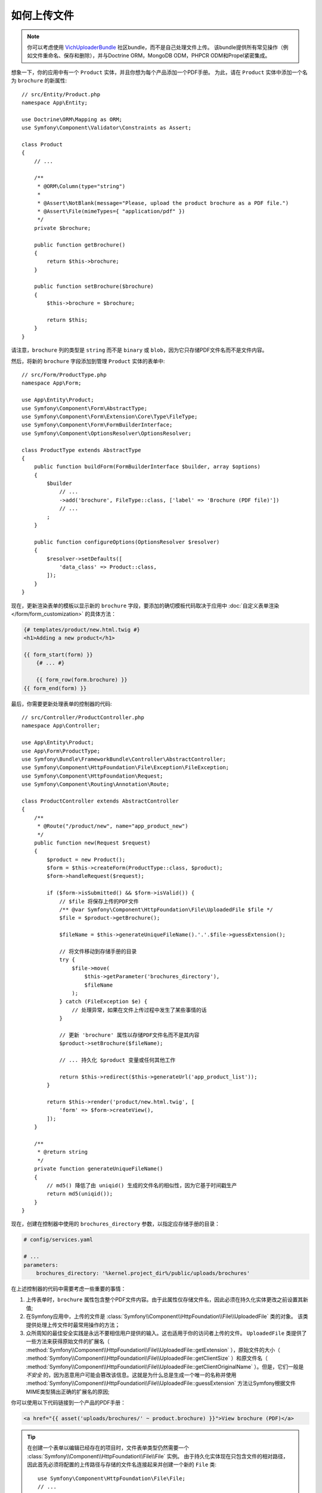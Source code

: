 .. index::
   single: Controller; Upload; File

如何上传文件
===================

.. note::

    你可以考虑使用 `VichUploaderBundle`_ 社区bundle，而不是自己处理文件上传。
    该bundle提供所有常见操作（例如文件重命名、保存和删除），并与Doctrine ORM，MongoDB ODM，PHPCR ODM和Propel紧密集成。

想象一下，你的应用中有一个 ``Product`` 实体，并且你想为每个产品添加一个PDF手册。
为此，请在 ``Product`` 实体中添加一个名为 ``brochure`` 的新属性::

    // src/Entity/Product.php
    namespace App\Entity;

    use Doctrine\ORM\Mapping as ORM;
    use Symfony\Component\Validator\Constraints as Assert;

    class Product
    {
        // ...

        /**
         * @ORM\Column(type="string")
         *
         * @Assert\NotBlank(message="Please, upload the product brochure as a PDF file.")
         * @Assert\File(mimeTypes={ "application/pdf" })
         */
        private $brochure;

        public function getBrochure()
        {
            return $this->brochure;
        }

        public function setBrochure($brochure)
        {
            $this->brochure = $brochure;

            return $this;
        }
    }

请注意，``brochure`` 列的类型是 ``string`` 而不是 ``binary``  或 ``blob``，因为它只存储PDF文件名而不是文件内容。

然后，将新的 ``brochure`` 字段添加到管理 ``Product`` 实体的表单中::

    // src/Form/ProductType.php
    namespace App\Form;

    use App\Entity\Product;
    use Symfony\Component\Form\AbstractType;
    use Symfony\Component\Form\Extension\Core\Type\FileType;
    use Symfony\Component\Form\FormBuilderInterface;
    use Symfony\Component\OptionsResolver\OptionsResolver;

    class ProductType extends AbstractType
    {
        public function buildForm(FormBuilderInterface $builder, array $options)
        {
            $builder
                // ...
                ->add('brochure', FileType::class, ['label' => 'Brochure (PDF file)'])
                // ...
            ;
        }

        public function configureOptions(OptionsResolver $resolver)
        {
            $resolver->setDefaults([
                'data_class' => Product::class,
            ]);
        }
    }

现在，更新渲染表单的模板以显示新的 ``brochure`` 字段，要添加的确切模板代码取决于应用中
:doc:`自定义表单渲染 </form/form_customization>` 的具体方法：

.. code-block:: html+twig

    {# templates/product/new.html.twig #}
    <h1>Adding a new product</h1>

    {{ form_start(form) }}
        {# ... #}

        {{ form_row(form.brochure) }}
    {{ form_end(form) }}

最后，你需要更新处理表单的控制器的代码::

    // src/Controller/ProductController.php
    namespace App\Controller;

    use App\Entity\Product;
    use App\Form\ProductType;
    use Symfony\Bundle\FrameworkBundle\Controller\AbstractController;
    use Symfony\Component\HttpFoundation\File\Exception\FileException;
    use Symfony\Component\HttpFoundation\Request;
    use Symfony\Component\Routing\Annotation\Route;

    class ProductController extends AbstractController
    {
        /**
         * @Route("/product/new", name="app_product_new")
         */
        public function new(Request $request)
        {
            $product = new Product();
            $form = $this->createForm(ProductType::class, $product);
            $form->handleRequest($request);

            if ($form->isSubmitted() && $form->isValid()) {
                // $file 将保存上传的PDF文件
                /** @var Symfony\Component\HttpFoundation\File\UploadedFile $file */
                $file = $product->getBrochure();

                $fileName = $this->generateUniqueFileName().'.'.$file->guessExtension();

                // 将文件移动到存储手册的目录
                try {
                    $file->move(
                        $this->getParameter('brochures_directory'),
                        $fileName
                    );
                } catch (FileException $e) {
                    // 处理异常，如果在文件上传过程中发生了某些事情的话
                }

                // 更新 'brochure' 属性以存储PDF文件名而不是其内容
                $product->setBrochure($fileName);

                // ... 持久化 $product 变量或任何其他工作

                return $this->redirect($this->generateUrl('app_product_list'));
            }

            return $this->render('product/new.html.twig', [
                'form' => $form->createView(),
            ]);
        }

        /**
         * @return string
         */
        private function generateUniqueFileName()
        {
            // md5() 降低了由 uniqid() 生成的文件名的相似性，因为它基于时间戳生产
            return md5(uniqid());
        }
    }

现在，创建在控制器中使用的 ``brochures_directory`` 参数，以指定应存储手册的目录：

.. code-block:: yaml

    # config/services.yaml

    # ...
    parameters:
        brochures_directory: '%kernel.project_dir%/public/uploads/brochures'

在上述控制器的代码中需要考虑一些重要的事情：

#. 上传表单时，``brochure`` 属性包含整个PDF文件内容。由于此属性仅存储文件名，因此必须在持久化实体更改之前设置其新值;
#. 在Symfony应用中，上传的文件是
   :class:`Symfony\\Component\\HttpFoundation\\File\\UploadedFile` 类的对象。
   该类提供处理上传文件时最常用操作的方法；
#. 众所周知的最佳安全实践是永远不要相信用户提供的输入。这也适用于你的访问者上传的文件。
   ``UploadedFile`` 类提供了一些方法来获得原始文件的扩展名（
   :method:`Symfony\\Component\\HttpFoundation\\File\\UploadedFile::getExtension`
   ），原始文件的大小（
   :method:`Symfony\\Component\\HttpFoundation\\File\\UploadedFile::getClientSize`
   ）和原文件名（
   :method:`Symfony\\Component\\HttpFoundation\\File\\UploadedFile::getClientOriginalName`
   ）。但是，它们一般是 *不安全* 的，因为恶意用户可能会篡改该信息。这就是为什么总是生成一个唯一的名称并使用
   :method:`Symfony\\Component\\HttpFoundation\\File\\UploadedFile::guessExtension`
   方法让Symfony根据文件MIME类型猜出正确的扩展名的原因;

.. deprecated:: 4.1

    :method:`Symfony\\Component\\HttpFoundation\\File\\UploadedFile::getClientSize`
    方法在Symfony 4.1中已弃用，将在Symfony 5.0中删除。请改用 ``getSize()``。

你可以使用以下代码链接到一个产品的PDF手册：

.. code-block:: html+twig

    <a href="{{ asset('uploads/brochures/' ~ product.brochure) }}">View brochure (PDF)</a>

.. tip::

    在创建一个表单以编辑已经存在的项目时，文件表单类型仍然需要一个
    :class:`Symfony\\Component\\HttpFoundation\\File\\File` 实例。
    由于持久化实体现在只包含文件的相对路径，因此首先必须将配置的上传路径与存储的文件名连接起来并创建一个新的 ``File`` 类::

        use Symfony\Component\HttpFoundation\File\File;
        // ...

        $product->setBrochure(
            new File($this->getParameter('brochures_directory').'/'.$product->getBrochure())
        );

创建上传服务
----------------------------

为了避免控制器中的逻辑使控制器越来越大，你可以将上传逻辑提取到单独的服务中::

    // src/Service/FileUploader.php
    namespace App\Service;

    use Symfony\Component\HttpFoundation\File\Exception\FileException;
    use Symfony\Component\HttpFoundation\File\UploadedFile;

    class FileUploader
    {
        private $targetDirectory;

        public function __construct($targetDirectory)
        {
            $this->targetDirectory = $targetDirectory;
        }

        public function upload(UploadedFile $file)
        {
            $fileName = md5(uniqid()).'.'.$file->guessExtension();

            try {
                $file->move($this->getTargetDirectory(), $fileName);
            } catch (FileException $e) {
                // ... 如果在文件上传过程中发生了某些事，则处理异常
            }

            return $fileName;
        }

        public function getTargetDirectory()
        {
            return $this->targetDirectory;
        }
    }

.. tip::

    除了一个通用的 :class:`Symfony\\Component\\HttpFoundation\\File\\Exception\\FileException`
    类外，还有其他异常类可以处理上传失败的文件：
    :class:`Symfony\\Component\\HttpFoundation\\File\\Exception\\CannotWriteFileException`，
    :class:`Symfony\\Component\\HttpFoundation\\File\\Exception\\ExtensionFileException`，
    :class:`Symfony\\Component\\HttpFoundation\\File\\Exception\\FormSizeFileException`，
    :class:`Symfony\\Component\\HttpFoundation\\File\\Exception\\IniSizeFileException`，
    :class:`Symfony\\Component\\HttpFoundation\\File\\Exception\\NoFileException`，
    :class:`Symfony\\Component\\HttpFoundation\\File\\Exception\\NoTmpDirFileException`，
    以及 :class:`Symfony\\Component\\HttpFoundation\\File\\Exception\\PartialFileException`。

然后，将此类定义为服务：

.. configuration-block::

    .. code-block:: yaml

        # config/services.yaml
        services:
            # ...

            App\Service\FileUploader:
                arguments:
                    $targetDirectory: '%brochures_directory%'

    .. code-block:: xml

        <!-- config/services.xml -->
        <?xml version="1.0" encoding="UTF-8" ?>
        <container xmlns="http://symfony.com/schema/dic/services"
            xmlns:xsi="http://www.w3.org/2001/XMLSchema-instance"
            xsi:schemaLocation="http://symfony.com/schema/dic/services
                https://symfony.com/schema/dic/services/services-1.0.xsd">
            <!-- ... -->

            <service id="App\FileUploader">
                <argument>%brochures_directory%</argument>
            </service>
        </container>

    .. code-block:: php

        // config/services.php
        use App\Service\FileUploader;

        $container->autowire(FileUploader::class)
            ->setArgument('$targetDirectory', '%brochures_directory%');

现在你已准备好在控制器中使用此服务::

    // src/Controller/ProductController.php
    use App\Service\FileUploader;
    use Symfony\Component\HttpFoundation\Request;

    // ...
    public function new(Request $request, FileUploader $fileUploader)
    {
        // ...

        if ($form->isSubmitted() && $form->isValid()) {
            $file = $product->getBrochure();
            $fileName = $fileUploader->upload($file);

            $product->setBrochure($fileName);

            // ...
        }

        // ...
    }

使用Doctrine监听器
-------------------------

如果你使用Doctrine来存储Product实体，则可以创建
:doc:`Doctrine监听器 </doctrine/event_listeners_subscribers>` 以在持久化实体时自动移动文件::

    // src/EventListener/BrochureUploadListener.php
    namespace App\EventListener;

    use App\Entity\Product;
    use App\Service\FileUploader;
    use Doctrine\ORM\Event\LifecycleEventArgs;
    use Doctrine\ORM\Event\PreUpdateEventArgs;
    use Symfony\Component\HttpFoundation\File\File;
    use Symfony\Component\HttpFoundation\File\UploadedFile;

    class BrochureUploadListener
    {
        private $uploader;

        public function __construct(FileUploader $uploader)
        {
            $this->uploader = $uploader;
        }

        public function prePersist(LifecycleEventArgs $args)
        {
            $entity = $args->getEntity();

            $this->uploadFile($entity);
        }

        public function preUpdate(PreUpdateEventArgs $args)
        {
            $entity = $args->getEntity();

            $this->uploadFile($entity);
        }

        private function uploadFile($entity)
        {
            // 上传仅适用于产品实体
            if (!$entity instanceof Product) {
                return;
            }

            $file = $entity->getBrochure();

            // 只上传新文件
            if ($file instanceof UploadedFile) {
                $fileName = $this->uploader->upload($file);
                $entity->setBrochure($fileName);
            } elseif ($file instanceof File) {
                // 防止在更新时保存完整文件路径，因为在postLoad监听器上设置了路径
                $entity->setBrochure($file->getFilename());
            }
        }
    }

现在，将此类注册为Doctrine监听器：

.. configuration-block::

    .. code-block:: yaml

        # config/services.yaml
        services:
            _defaults:
                # ... 确保自动装配以启用
                autowire: true
            # ...

            App\EventListener\BrochureUploadListener:
                tags:
                    - { name: doctrine.event_listener, event: prePersist }
                    - { name: doctrine.event_listener, event: preUpdate }

    .. code-block:: xml

        <!-- config/services.xml -->
        <?xml version="1.0" encoding="UTF-8" ?>
        <container xmlns="http://symfony.com/schema/dic/services"
            xmlns:xsi="http://www.w3.org/2001/XMLSchema-instance"
            xsi:schemaLocation="http://symfony.com/schema/dic/services
                https://symfony.com/schema/dic/services/services-1.0.xsd">

            <services>
                <!-- ... be sure autowiring is enabled -->
                <defaults autowire="true"/>
                <!-- ... -->

                <service id="App\EventListener\BrochureUploaderListener">
                    <tag name="doctrine.event_listener" event="prePersist"/>
                    <tag name="doctrine.event_listener" event="preUpdate"/>
                </service>
            </services>
        </container>

    .. code-block:: php

        // config/services.php
        use App\EventListener\BrochureUploaderListener;

        $container->autowire(BrochureUploaderListener::class)
            ->addTag('doctrine.event_listener', [
                'event' => 'prePersist',
            ])
            ->addTag('doctrine.event_listener', [
                'event' => 'preUpdate',
            ])
        ;

现在，在持久化一个新的Product实体时会自动执行此监听器。
这样，你可以从控制器中删除与上传相关的所有内容。

.. tip::

    当从数据库中获取实体时，此监听器还可以基于路径创建 ``File`` 实例::

        // ...
        use Symfony\Component\HttpFoundation\File\File;

        // ...
        class BrochureUploadListener
        {
            // ...

            public function postLoad(LifecycleEventArgs $args)
            {
                $entity = $args->getEntity();

                if (!$entity instanceof Product) {
                    return;
                }

                if ($fileName = $entity->getBrochure()) {
                    $entity->setBrochure(new File($this->uploader->getTargetDirectory().'/'.$fileName));
                }
            }
        }

    添加这些行后，配置该监听器以监听 ``postLoad`` 事件。

.. _`VichUploaderBundle`: https://github.com/dustin10/VichUploaderBundle
